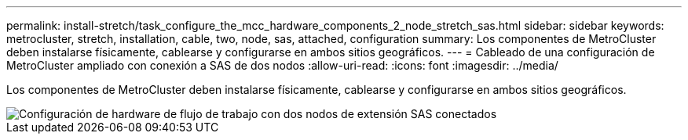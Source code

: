 ---
permalink: install-stretch/task_configure_the_mcc_hardware_components_2_node_stretch_sas.html 
sidebar: sidebar 
keywords: metrocluster, stretch, installation, cable, two, node, sas, attached, configuration 
summary: Los componentes de MetroCluster deben instalarse físicamente, cablearse y configurarse en ambos sitios geográficos. 
---
= Cableado de una configuración de MetroCluster ampliado con conexión a SAS de dos nodos
:allow-uri-read: 
:icons: font
:imagesdir: ../media/


[role="lead"]
Los componentes de MetroCluster deben instalarse físicamente, cablearse y configurarse en ambos sitios geográficos.

image::../media/workflow_hardware_installation_and_configuration_2_node_sas_attached.gif[Configuración de hardware de flujo de trabajo con dos nodos de extensión SAS conectados]
